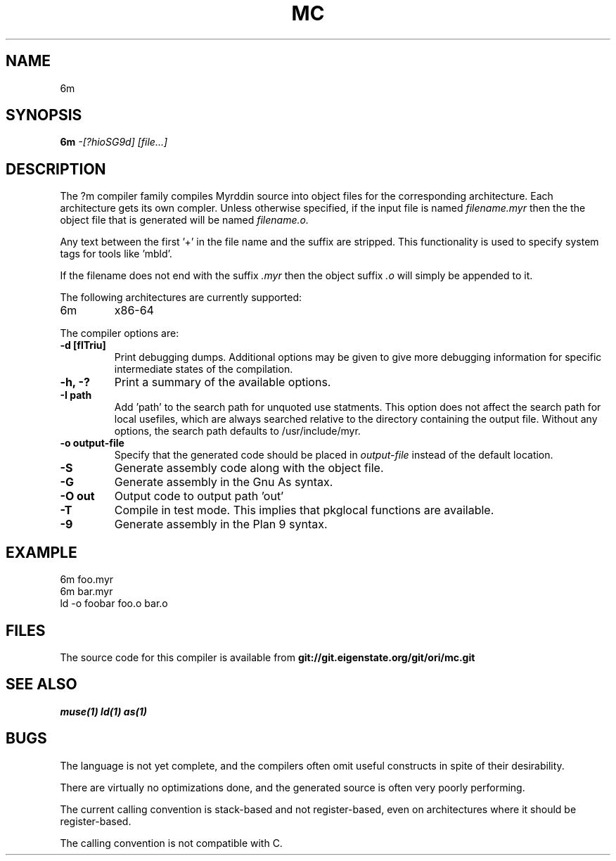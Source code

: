 .TH MC 1
.SH NAME
6m
.SH SYNOPSIS
.B 6m
.I -[?hioSG9d]
.I [file...]
.br
.SH DESCRIPTION
.PP
The ?m compiler family compiles Myrddin source into object files
for the corresponding architecture. Each architecture gets its own
compler. Unless otherwise specified, if the input file is named
.I filename.myr
then the the object file that is generated will be named
.I filename.o.
.PP
Any text between the first '+' in the file name and the suffix are
stripped. This functionality is used to specify system tags for
tools like 'mbld'.
.PP
If the filename does not end with the suffix
.I .myr
then the object suffix
.I .o
will simply be appended to it.

.PP
The following architectures are currently supported:
.TP
6m
x86-64

.PP
The compiler options are:

.TP
.B -d [flTriu]
Print debugging dumps. Additional options may be given to give more
debugging information for specific intermediate states of the compilation.

.TP
.B -h, -?
Print a summary of the available options.

.TP
.B -I path
Add 'path' to the search path for unquoted use statments. This option
does not affect the search path for local usefiles, which are always
searched relative to the directory containing the output file. Without
any options, the search path defaults to /usr/include/myr.

.TP
.B -o output-file
Specify that the generated code should be placed in
.I output-file
instead of the default location.

.TP
.B -S
Generate assembly code along with the object file.

.TP
.B -G
Generate assembly in the Gnu As syntax.

.TP
.B -O out
Output code to output path 'out'

.TP
.B -T
Compile in test mode. This implies that pkglocal functions are
available.

.TP
.B -9
Generate assembly in the Plan 9 syntax.

.SH EXAMPLE
.EX
    6m foo.myr
    6m bar.myr
    ld -o foobar foo.o bar.o
.EE

.SH FILES
The source code for this compiler is available from
.B git://git.eigenstate.org/git/ori/mc.git

.SH SEE ALSO
.IR muse(1)
.IR ld(1)
.IR as(1)

.SH BUGS
.PP
The language is not yet complete, and the compilers often omit useful
constructs in spite of their desirability.
.PP
There are virtually no optimizations done, and the generated source is
often very poorly performing.
.PP
The current calling convention is stack-based and not register-based, even
on architectures where it should be register-based.
.PP
The calling convention is not compatible with C.
